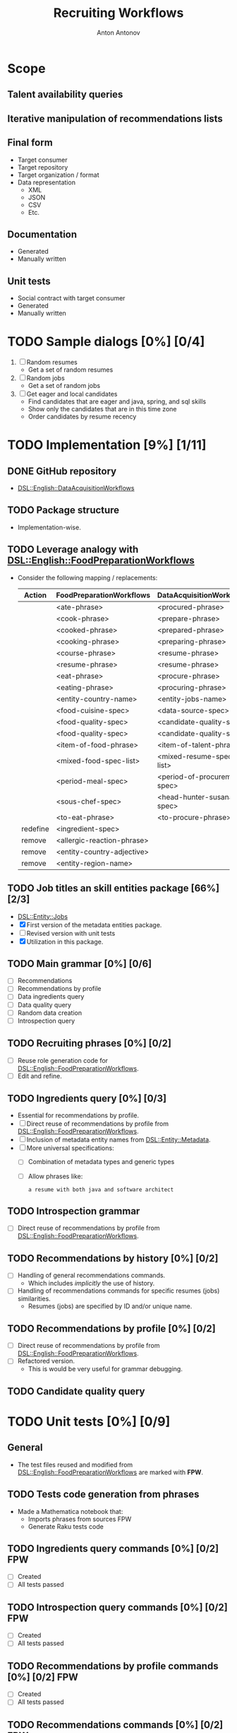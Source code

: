 #+TITLE: Recruiting Workflows
#+AUTHOR: Anton Antonov
#+EMAIL: antononcube@posteo.net
#+TODO: TODO ONGOING MAYBE | DONE CANCELED 
#+OPTIONS: toc:1 num:0

* Scope
** Talent availability queries
** Iterative manipulation of recommendations lists
** Final form
- Target consumer
- Target repository
- Target organization / format
- Data representation
  - XML
  - JSON
  - CSV
  - Etc.
** Documentation
- Generated
- Manually written
** Unit tests
- Social contract with target consumer
- Generated
- Manually written
* TODO Sample dialogs [0%] [0/4]
1. [ ] Random resumes
   - Get a set of random resumes
2. [ ] Random jobs
   - Get a set of random jobs
3. [ ] Get eager and local candidates
   - Find candidates that are eager and java, spring, and sql skills
   - Show only the candidates that are in this time zone
   - Order candidates by resume recency
* TODO Implementation [9%] [1/11]
** DONE GitHub repository
- [[https://github.com/antononcube/Raku-DSL-English-DataAcquisitionWorkflows][DSL::English::DataAcquisitionWorkflows]]
** TODO Package structure
- Implementation-wise.
** TODO Leverage analogy with [[https://github.com/antononcube/Raku-DSL-English-FoodPreparationWorkflows][DSL::English::FoodPreparationWorkflows]]
- Consider the following mapping / replacements:
  | Action   | FoodPreparationWorkflows   | DataAcquisitionWorkflows     |
  |----------+----------------------------+------------------------------|
  |          | <ate-phrase>               | <procured-phrase>            |
  |          | <cook-phrase>              | <prepare-phrase>             |
  |          | <cooked-phrase>            | <prepared-phrase>            |
  |          | <cooking-phrase>           | <preparing-phrase>           |
  |          | <course-phrase>            | <resume-phrase>              |
  |          | <resume-phrase>            | <resume-phrase>              |
  |          | <eat-phrase>               | <procure-phrase>             |
  |          | <eating-phrase>            | <procuring-phrase>           |
  |          | <entity-country-name>      | <entity-jobs-name>           |
  |          | <food-cuisine-spec>        | <data-source-spec>           |
  |          | <food-quality-spec>        | <candidate-quality-spec      |
  |          | <food-quality-spec>        | <candidate-quality-spec>     |
  |          | <item-of-food-phrase>      | <item-of-talent-phrase>      |
  |          | <mixed-food-spec-list>     | <mixed-resume-spec-list>     |
  |          | <period-meal-spec>         | <period-of-procurement-spec> |
  |          | <sous-chef-spec>           | <head-hunter-susana-spec>    |
  |          | <to-eat-phrase>            | <to-procure-phrase>          |
  | redefine | <ingredient-spec>          |                              |
  | remove   | <allergic-reaction-phrase> |                              |
  | remove   | <entity-country-adjective> |                              |
  | remove   | <entity-region-name>       |                              |
** TODO Job titles an skill entities package [66%] [2/3]
- [[https://github.com/antononcube/Raku-DSL-Entity-Jobs][DSL::Entity::Jobs]]
- [X] First version of the metadata entities package.
- [ ] Revised version with unit tests
- [X] Utilization in this package.
** TODO Main grammar [0%] [0/6]
- [ ] Recommendations
- [ ] Recommendations by profile
- [ ] Data ingredients query
- [ ] Data quality query
- [ ] Random data creation
- [ ] Introspection query
** TODO Recruiting phrases [0%] [0/2]
- [ ] Reuse role generation code for [[https://github.com/antononcube/Raku-DSL-English-FoodPreparationWorkflows][DSL::English::FoodPreparationWorkflows]].
- [ ] Edit and refine.
** TODO Ingredients query [0%] [0/3]
- Essential for recommendations by profile.
- [ ] Direct reuse of recommendations by profile from
  [[https://github.com/antononcube/Raku-DSL-English-FoodPreparationWorkflows][DSL::English::FoodPreparationWorkflows]].
- [ ] Inclusion of metadata entity names from [[https://github.com/antononcube/Raku-DSL-Entity-Metadata][DSL::Entity::Metadata]].
- [ ] More universal specifications:
  - [ ] Combination of metadata types and generic types
  - [ ] Allow phrases like:
    : a resume with both java and software architect
** TODO Introspection grammar
- [ ] Direct reuse of recommendations by profile from
  [[https://github.com/antononcube/Raku-DSL-English-FoodPreparationWorkflows][DSL::English::FoodPreparationWorkflows]].
** TODO Recommendations by history [0%] [0/2]
- [ ] Handling of general recommendations commands.
  - Which includes /implicitly/ the use of history.
- [ ] Handling of recommendations commands for specific resumes (jobs)
  similarities.
  - Resumes (jobs) are specified by ID and/or unique name.
** TODO Recommendations by profile [0%] [0/2]
- [ ] Direct reuse of recommendations by profile from
  [[https://github.com/antononcube/Raku-DSL-English-FoodPreparationWorkflows][DSL::English::FoodPreparationWorkflows]].
- [ ] Refactored version.
  - This is would be very useful for grammar debugging.
** TODO Candidate quality query
* TODO Unit tests [0%] [0/9]
** General
- The test files reused and modified from
  [[https://github.com/antononcube/Raku-DSL-English-FoodPreparationWorkflows][DSL::English::FoodPreparationWorkflows]] are marked with *FPW*.
** TODO Tests code generation from phrases
- Made a Mathematica notebook that:
  - Imports phrases from sources FPW
  - Generate Raku tests code
** TODO Ingredients query commands [0%] [0/2]                           :FPW:
- [ ] Created
- [ ] All tests passed
** TODO Introspection query commands [0%] [0/2]                         :FPW:
- [ ] Created
- [ ] All tests passed
** TODO Recommendations by profile commands [0%] [0/2]                  :FPW:
- [ ] Created
- [ ] All tests passed
** TODO Recommendations commands [0%] [0/2]                             :FPW:
- [ ] Created
- [ ] All tests passed
** TODO Sanity check tests [0%] [0/2]                                   :FPW:
- [ ] Created
- [ ] All tests passed
** TODO User-ID-specs-handling [0%] [0/2]                               :FPW:
- [ ] Created
- [ ] All tests passed
** TODO Candidate quality commands [%] [/] 
* TODO Actions [0%] [0/2]
** TODO Mathematica [0%] [0/3]
*** TODO Create random talent procurements dataset
*** TODO Program HHG actions [0%] [0/6]
- [ ] Introspection
- [ ] Recommendations
- [ ] Recommendations by profile
- [ ] Ingredient queries
- [ ] Random data generation
- [ ] Data quality verification
*** TODO Program HHG DSL notebook
** TODO R [%] [/]
